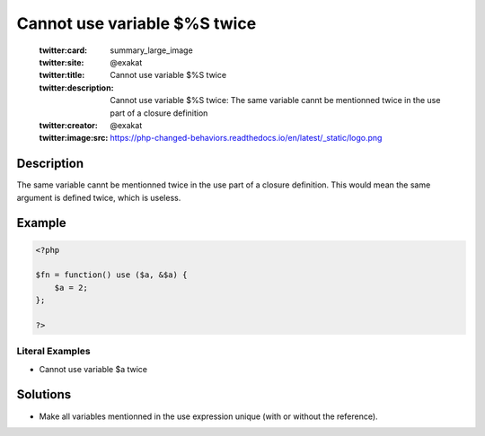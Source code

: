 .. _cannot-use-variable-\$%s-twice:

Cannot use variable $%S twice
-----------------------------
 
	.. meta::
		:description:
			Cannot use variable $%S twice: The same variable cannt be mentionned twice in the use part of a closure definition.

	    :og:image: https://php-changed-behaviors.readthedocs.io/en/latest/_static/logo.png
		:og:type: article
		:og:title: Cannot use variable $%S twice
		:og:description: The same variable cannt be mentionned twice in the use part of a closure definition
		:og:url: https://php-errors.readthedocs.io/en/latest/messages/cannot-use-variable-%24%25s-twice.html
	    :og:locale: en

	:twitter:card: summary_large_image
	:twitter:site: @exakat
	:twitter:title: Cannot use variable $%S twice
	:twitter:description: Cannot use variable $%S twice: The same variable cannt be mentionned twice in the use part of a closure definition
	:twitter:creator: @exakat
	:twitter:image:src: https://php-changed-behaviors.readthedocs.io/en/latest/_static/logo.png
Description
___________
 
The same variable cannt be mentionned twice in the use part of a closure definition. This would mean the same argument is defined twice, which is useless.

Example
_______

.. code-block:: php

   <?php
   
   $fn = function() use ($a, &$a) {
       $a = 2;
   };
   
   ?>


Literal Examples
****************
+ Cannot use variable $a twice

Solutions
_________

+ Make all variables mentionned in the use expression unique (with or without the reference).
